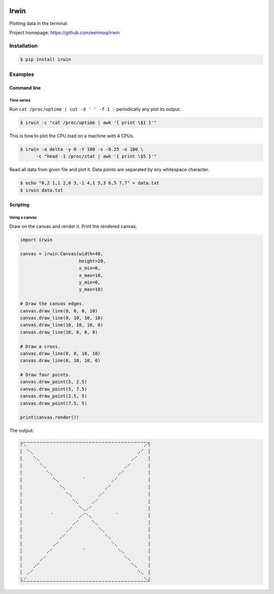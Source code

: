|buildstatus|_
|coverage|_

Irwin
=====

Plotting data in the terminal.

Project homepage: https://github.com/eerimoq/irwin

Installation
------------

.. code-block:: python

   $ pip install irwin

Examples
--------

Command line
^^^^^^^^^^^^

Time series
"""""""""""

Run ``cat /proc/uptime | cut -d ' ' -f 1 -`` periodically any plot its
output.

.. code-block:: text

   $ irwin -c "cat /proc/uptime | awk '{ print \$1 }'"

.. image:: https://github.com/eerimoq/irwin/raw/master/docs/uptime.gif
   
This is how to plot the CPU load on a machine with 4 CPUs.

.. code-block:: text

   $ irwin -a delta -y 0 -Y 100 -s -0.25 -o 100 \
         -c "head -1 /proc/stat | awk '{ print \$5 }'"

.. image:: https://github.com/eerimoq/irwin/raw/master/docs/cpu.gif

Read all data from given file and plot it. Data points are separated
by any whitespace character.

.. code-block:: text

   $ echo "0,2 1,1 2,0 3,-1 4,1 5,3 6,5 7,7" > data.txt
   $ irwin data.txt

.. image:: https://github.com/eerimoq/irwin/raw/master/docs/data.gif

Scripting
^^^^^^^^^

Using a canvas
""""""""""""""

Draw on the canvas and render it. Print the rendered canvas.

.. code-block:: python

   import irwin

   canvas = irwin.Canvas(width=40,
                         height=20,
                         x_min=0,
                         x_max=10,
                         y_min=0,
                         y_max=10)

   # Draw the canvas edges.
   canvas.draw_line(0, 0, 0, 10)
   canvas.draw_line(0, 10, 10, 10)
   canvas.draw_line(10, 10, 10, 0)
   canvas.draw_line(10, 0, 0, 0)

   # Draw a cross.
   canvas.draw_line(0, 0, 10, 10)
   canvas.draw_line(0, 10, 10, 0)

   # Draw four points.
   canvas.draw_point(5, 2.5)
   canvas.draw_point(5, 7.5)
   canvas.draw_point(2.5, 5)
   canvas.draw_point(7.5, 5)

   print(canvas.render())

The output:

.. code-block:: text

   ⡟⢍⠉⠉⠉⠉⠉⠉⠉⠉⠉⠉⠉⠉⠉⠉⠉⠉⠉⠉⠉⠉⠉⠉⠉⠉⠉⠉⠉⠉⠉⠉⠉⠉⠉⠉⠉⠉⡩⢻
   ⡇⠀⠑⢄⠀⠀⠀⠀⠀⠀⠀⠀⠀⠀⠀⠀⠀⠀⠀⠀⠀⠀⠀⠀⠀⠀⠀⠀⠀⠀⠀⠀⠀⠀⠀⠀⡠⠊⠀⢸
   ⡇⠀⠀⠀⠑⢄⠀⠀⠀⠀⠀⠀⠀⠀⠀⠀⠀⠀⠀⠀⠀⠀⠀⠀⠀⠀⠀⠀⠀⠀⠀⠀⠀⠀⡠⠊⠀⠀⠀⢸
   ⡇⠀⠀⠀⠀⠀⠑⢄⠀⠀⠀⠀⠀⠀⠀⠀⠀⠀⠀⠀⠀⠀⠀⠀⠀⠀⠀⠀⠀⠀⠀⠀⡠⠊⠀⠀⠀⠀⠀⢸
   ⡇⠀⠀⠀⠀⠀⠀⠀⠑⢄⠀⠀⠀⠀⠀⠀⠀⠀⠀⠀⠀⠀⠀⠀⠀⠀⠀⠀⠀⠀⡠⠊⠀⠀⠀⠀⠀⠀⠀⢸
   ⡇⠀⠀⠀⠀⠀⠀⠀⠀⠀⠑⢄⠀⠀⠀⠀⠀⠀⠀⠈⠀⠀⠀⠀⠀⠀⠀⠀⡠⠊⠀⠀⠀⠀⠀⠀⠀⠀⠀⢸
   ⡇⠀⠀⠀⠀⠀⠀⠀⠀⠀⠀⠀⠑⢄⠀⠀⠀⠀⠀⠀⠀⠀⠀⠀⠀⠀⡠⠊⠀⠀⠀⠀⠀⠀⠀⠀⠀⠀⠀⢸
   ⡇⠀⠀⠀⠀⠀⠀⠀⠀⠀⠀⠀⠀⠀⠑⢄⠀⠀⠀⠀⠀⠀⠀⠀⡠⠊⠀⠀⠀⠀⠀⠀⠀⠀⠀⠀⠀⠀⠀⢸
   ⡇⠀⠀⠀⠀⠀⠀⠀⠀⠀⠀⠀⠀⠀⠀⠀⠑⢄⠀⠀⠀⠀⡠⠊⠀⠀⠀⠀⠀⠀⠀⠀⠀⠀⠀⠀⠀⠀⠀⢸
   ⡇⠀⠀⠀⠀⠀⠀⠀⠀⠀⠀⠀⠀⠀⠀⠀⠀⠀⠑⢄⡠⠊⠀⠀⠀⠀⠀⠀⠀⠀⠀⠀⠀⠀⠀⠀⠀⠀⠀⢸
   ⡇⠀⠀⠀⠀⠀⠀⠀⠀⠈⠀⠀⠀⠀⠀⠀⠀⠀⡠⠊⠑⢄⠀⠀⠀⠀⠀⠀⠀⠈⠀⠀⠀⠀⠀⠀⠀⠀⠀⢸
   ⡇⠀⠀⠀⠀⠀⠀⠀⠀⠀⠀⠀⠀⠀⠀⠀⡠⠊⠀⠀⠀⠀⠑⢄⠀⠀⠀⠀⠀⠀⠀⠀⠀⠀⠀⠀⠀⠀⠀⢸
   ⡇⠀⠀⠀⠀⠀⠀⠀⠀⠀⠀⠀⠀⠀⡠⠊⠀⠀⠀⠀⠀⠀⠀⠀⠑⢄⠀⠀⠀⠀⠀⠀⠀⠀⠀⠀⠀⠀⠀⢸
   ⡇⠀⠀⠀⠀⠀⠀⠀⠀⠀⠀⠀⡠⠊⠀⠀⠀⠀⠀⠀⠀⠀⠀⠀⠀⠀⠑⢄⠀⠀⠀⠀⠀⠀⠀⠀⠀⠀⠀⢸
   ⡇⠀⠀⠀⠀⠀⠀⠀⠀⠀⡠⠊⠀⠀⠀⠀⠀⠀⠀⠀⠀⠀⠀⠀⠀⠀⠀⠀⠑⢄⠀⠀⠀⠀⠀⠀⠀⠀⠀⢸
   ⡇⠀⠀⠀⠀⠀⠀⠀⡠⠊⠀⠀⠀⠀⠀⠀⠀⠀⠀⠈⠀⠀⠀⠀⠀⠀⠀⠀⠀⠀⠑⢄⠀⠀⠀⠀⠀⠀⠀⢸
   ⡇⠀⠀⠀⠀⠀⡠⠊⠀⠀⠀⠀⠀⠀⠀⠀⠀⠀⠀⠀⠀⠀⠀⠀⠀⠀⠀⠀⠀⠀⠀⠀⠑⢄⠀⠀⠀⠀⠀⢸
   ⡇⠀⠀⠀⡠⠊⠀⠀⠀⠀⠀⠀⠀⠀⠀⠀⠀⠀⠀⠀⠀⠀⠀⠀⠀⠀⠀⠀⠀⠀⠀⠀⠀⠀⠑⢄⠀⠀⠀⢸
   ⡇⠀⡠⠊⠀⠀⠀⠀⠀⠀⠀⠀⠀⠀⠀⠀⠀⠀⠀⠀⠀⠀⠀⠀⠀⠀⠀⠀⠀⠀⠀⠀⠀⠀⠀⠀⠑⢄⠀⢸
   ⣧⣊⣀⣀⣀⣀⣀⣀⣀⣀⣀⣀⣀⣀⣀⣀⣀⣀⣀⣀⣀⣀⣀⣀⣀⣀⣀⣀⣀⣀⣀⣀⣀⣀⣀⣀⣀⣀⣑⣼

.. |buildstatus| image:: https://travis-ci.com/eerimoq/irwin.svg?branch=master
.. _buildstatus: https://travis-ci.com/eerimoq/irwin

.. |coverage| image:: https://coveralls.io/repos/github/eerimoq/irwin/badge.svg?branch=master
.. _coverage: https://coveralls.io/github/eerimoq/irwin

